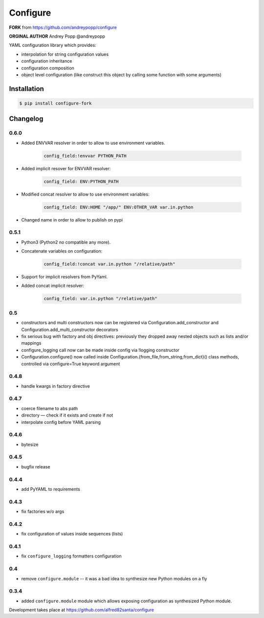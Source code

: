 =========
Configure
=========

**FORK** from https://github.com/andreypopp/configure

**ORGINAL AUTHOR** Andrey Popp @andreypopp

YAML configuration library which provides:

* interpolation for string configuration values

* configuration inheritance

* configuration composition

* object level configuration (like construct this object by calling some
  function with some arguments)

------------
Installation
------------

.. code-block:: bash

    $ pip install configure-fork

---------
Changelog
---------

0.6.0
-----

* Added ENVVAR resolver in order to allow to use environment variables.

    .. code-block:: yaml

        config_field:!envvar PYTHON_PATH

* Added implicit resover for ENVVAR resolver:

    .. code-block:: yaml

        config_field: ENV:PYTHON_PATH

* Modified concat resolver to allow to use environment variables:

    .. code-block:: yaml

        config_field: ENV:HOME "/app/" ENV:OTHER_VAR var.in.python

* Changed name in order to allow to publish on pypi

0.5.1
-----

* Python3 (Python2 no compatible any more).

* Concatenate variables on configuration:

    .. code-block:: yaml

        config_field:!concat var.in.python "/relative/path"


* Support for implicit resolvers from PyYaml.

* Added concat implicit resolver:

    .. code-block:: yaml

        config_field: var.in.python "/relative/path"

0.5
---

* constructors and multi constructors now can be registered via
  Configuration.add_constructor and Configuration.add_multi_constructor
  decorators

* fix serious bug with factory and obj directives: previously they dropped away
  nested objects such as lists and/or mappings

* configure_logging call now can be made inside config via !logging constructor

* Configuration.configure() now called inside
  Configuration.{from_file,from_string,from_dict}() class methods, controlled
  via configure=True keyword argument

0.4.8
-----

* handle kwargs in factory directive

0.4.7
-----

* coerce filename to abs path
* directory — check if it exists and create if not
* interpolate config before YAML parsing

0.4.6
-----

* bytesize

0.4.5
-----

* bugfix release

0.4.4
-----

* add PyYAML to requirements

0.4.3
-----

* fix factories w/o args

0.4.2
-----

* fix configuration of values inside sequences (lists)

0.4.1
-----

* fix ``configure_logging`` formatters configuration

0.4
---

* remove ``configure.module`` -- it was a bad idea to synthesize new Python
  modules on a fly

0.3.4
-----

* added ``configure.module`` module which allows exposing configuration as
  synthesized Python module.


Development takes place at https://github.com/alfred82santa/configure
